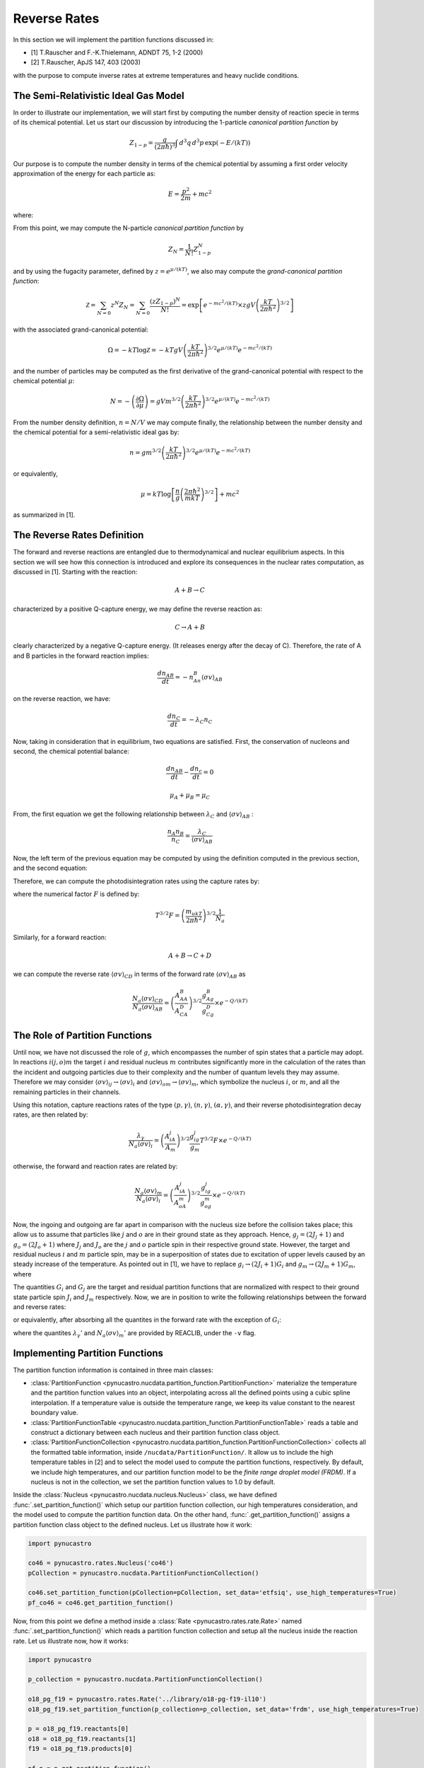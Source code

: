 Reverse Rates
=============

In this section we will implement the partition functions discussed in:

- [1] T.Rauscher and F.-K.Thielemann, ADNDT 75, 1-2 (2000) 

- [2] T.Rauscher, ApJS 147, 403 (2003)

with the purpose to compute inverse rates at extreme temperatures and heavy nuclide conditions.

The Semi-Relativistic Ideal Gas Model
-------------------------------------

In order to illustrate our implementation, we will start first by computing the number density of reaction specie in terms of its chemical potential. Let us start our discussion by introducing the 1-particle *canonical partition function* by

.. math:: Z_{1-p} = \dfrac{g}{(2\pi \hbar)^3} \int \, d^3q \,d^3p \, \exp(-E/(kT))

Our purpose is to compute the number density in terms of the chemical potential by assuming a first order velocity approximation of the energy
for each particle as:

.. math:: E = \dfrac{p^2}{2m} + mc^2

where:

.. math:: 
   :nowrap:
   
   \begin{eqnarray}
   Z_{1-p} &=& e^{-mc^2/(kT)}\times\dfrac{g}{(2\pi \hbar)^3} \int \, d^3q \,d^3p \, \exp(-p^2/(2mkT)) \\
           &=& e^{-mc^2/(kT)}\times gV\left(\dfrac{kT}{2\pi\hbar^2} \right)^{3/2}
   \end{eqnarray}

From this point, we may compute the N-particle *canonical partition function* by

.. math:: Z_N = \dfrac{1}{N!}Z_{1-p}^N

and by using the fugacity parameter, defined by :math:`z=e^{\mu/(kT)}`, we also may compute the *grand-canonical partition function*:

.. math:: \mathcal{Z} = \sum_{N=0} z^N Z_N = \sum_{N=0} \dfrac{(zZ_{1-p})^N}{N!} = \exp\left[e^{-mc^2/(kT)}\times zgV\left(\dfrac{kT}{2\pi \hbar^2} \right)^{3/2} \right]

with the associated grand-canonical potential:

.. math:: \Omega = -kT\log \mathcal{Z} = -kT gV\left(\dfrac{kT}{2\pi \hbar^2} \right)^{3/2} e^{\mu/(kT)}e^{-mc^2/(kT)}

and the number of particles may be computed as the first derivative of the grand-canonical potential with respect to the chemical potential :math:`\mu`:

.. math:: N = - \left( \dfrac{\partial \Omega}{\partial \mu} \right ) = gVm^{3/2}\left( \dfrac{kT}{2\pi \hbar^2} \right)^{3/2} e^{\mu/(kT)}e^{-mc^2/(kT)}

From the number density definition, :math:`n=N/V` we may compute finally, the relationship between the number density and the chemical potential for a
semi-relativistic ideal gas by:

.. math:: n = gm^{3/2} \left( \dfrac{kT}{2\pi \hbar^2} \right)^{3/2} e^{\mu/(kT)}e^{-mc^2/(kT)}

or equivalently,

.. math:: \mu = kT \log \left[\dfrac{n}{g}\left( \dfrac{2\pi \hbar^2}{mkT} \right)^{3/2} \right] + mc^2

as summarized in [1].

The Reverse Rates Definition
----------------------------

The forward and reverse reactions are entangled due to thermodynamical and nuclear equilibrium aspects. In this section we will see how this connection is introduced
and explore its consequences in the nuclear rates computation, as discussed in [1]. Starting with the reaction:

.. math:: A + B \rightarrow C

characterized by a positive Q-capture energy, we may define the reverse reaction as:

.. math:: C \rightarrow A + B

clearly characterized by a negative Q-capture energy. (It releases energy after the decay of C). Therefore, the rate of A and B particles in the forward reaction implies:

.. math:: \dfrac{dn_{AB}}{dt} = -n_An_B\langle \sigma v \rangle_{AB}

on the reverse reaction, we have:

.. math:: \dfrac{dn_C}{dt} = -\lambda_C n_C

Now, taking in consideration that in equilibrium, two equations are satisfied. First, the conservation of nucleons and second, the chemical potential balance:

.. math::

   \dfrac{dn_{AB}}{dt} - \dfrac{dn_c}{dt} = 0



   \mu_A + \mu_B = \mu_C

From, the first equation we get the following relationship between :math:`\lambda_C` and :math:`\langle \sigma v \rangle_{AB}` :

.. math:: \dfrac{n_A n_B}{n_C} = \dfrac{\lambda_C}{\langle \sigma v \rangle_{AB}}

Now, the left term of the previous equation may be computed by using the definition computed in the previous section, and the second equation:

.. math::
   :nowrap:

   \begin{eqnarray}
   \dfrac{n_An_B}{n_C}&=&\left(\dfrac{m_Am_B}{m_C} \right)^{3/2}\dfrac{g_Ag_B}{g_C} \left(\dfrac{kT}{2\pi \hbar^2} \right)^{3/2} \times e^{(\mu_A+\mu_B-\mu_C)/(kT)} \times e^{-(m_A+m_B-m_C)c^2/(kT)}\\
                      &=&\left(\dfrac{m_Am_B}{m_C} \right)^{3/2}\dfrac{g_Ag_B}{g_C} \left(\dfrac{kT}{2\pi \hbar^2} \right)^{3/2} \times e^{-Q/(kT)}\\
                      &=&\left(\dfrac{A_AA_B}{A_C} \right)^{3/2}\dfrac{g_Ag_B}{g_C} \left(\dfrac{m_ukT}{2\pi \hbar^2}  \right)^{3/2} \times e^{-Q/(kT)}
   \end{eqnarray}

Therefore, we can compute the photodisintegration rates using the capture rates by:

.. math:: 
   :nowrap:

   \begin{eqnarray}
   \dfrac{\lambda_C}{N_a\langle \sigma v \rangle_{AB}} &= \left(\dfrac{A_AA_B}{A_C} \right)^{3/2}\dfrac{g_Ag_B}{g_C} \left(\dfrac{m_ukT}{2\pi \hbar^2}  \right)^{3/2}\dfrac{1}{N_a} \times e^{-Q/(kT)}\\
                                                       &= \left(\dfrac{A_AA_B}{A_C} \right)^{3/2}\dfrac{g_Ag_B}{g_C} T^{3/2}F \times e^{-Q/(kT)}
   \end{eqnarray}

where the numerical factor :math:`F` is defined by:

.. math:: T^{3/2}F = \left(\dfrac{m_ukT}{2\pi \hbar^2}  \right)^{3/2}\dfrac{1}{N_a}

Similarly, for a forward reaction:

.. math:: A + B \rightarrow C + D

we can compute the reverse rate :math:`\langle \sigma v \rangle_{CD}` in terms of the forward rate :math:`\langle \sigma v \rangle_{AB}` as

.. math:: \dfrac{N_a\langle \sigma v \rangle_{CD}}{N_a\langle \sigma v \rangle_{AB}} = \left(\dfrac{A_AA_B}{A_CA_D} \right)^{3/2}\dfrac{g_Ag_B}{g_Cg_D}  \times e^{-Q/(kT)}


The Role of Partition Functions
-------------------------------

Until now, we have not discussed the role of :math:`g`, which encompasses the number of spin states that a particle may adopt. In reactions :math:`i(j,o)m`  the target :math:`i` and residual nucleus :math:`m` contributes significantly more in the calculation of the rates than the incident and outgoing particles due to their complexity and the number of quantum levels they may assume. Therefore we may consider :math:`\langle \sigma v \rangle_{ij} \rightarrow \langle \sigma v \rangle_i`  and  :math:`\langle \sigma v \rangle_{om} \rightarrow \langle \sigma v \rangle_m`, which symbolize the nucleus :math:`i`, or :math:`m`, and all the remaining particles in their channels. 

Using this notation, capture reactions rates of the type :math:`(p,\gamma)`, :math:`(n,\gamma)`, :math:`(\alpha,\gamma)`, and their reverse photodisintegration decay rates, are then related by:

.. math:: \dfrac{\lambda_{\gamma}}{N_a\langle \sigma v \rangle_i} = \left(\dfrac{A_iA_j}{A_m} \right)^{3/2}\dfrac{g_ig_j}{g_m} T^{3/2}F \times e^{-Q/(kT)}

otherwise, the forward and reaction rates are related by:

.. math:: \dfrac{N_a\langle \sigma v \rangle_m}{N_a\langle \sigma v \rangle_i} = \left(\dfrac{A_iA_j}{A_oA_m} \right)^{3/2}\dfrac{g_ig_j}{g_og_m}  \times e^{-Q/(kT)}

Now, the ingoing and outgoing are far apart in comparison with the nucleus size before the collision takes place; this allow us to assume that particles like :math:`j` and :math:`o` are in their ground state as they approach. Hence,
:math:`g_j = (2J_j+1)` and :math:`g_o = (2J_o + 1)` where :math:`J_j` and :math:`J_o` are the :math:`j` and :math:`o` particle spin in their respective ground state. However, the target and residual nucleus :math:`i` and :math:`m` particle spin, may be in a superposition of states due to excitation of upper levels caused by an steady increase of the temperature. As pointed out in [1], we have to replace :math:`g_i\rightarrow (2J_i+1)G_i` and :math:`g_m\rightarrow (2J_m+1)G_m`, where

.. math::
   :nowrap:

   \begin{eqnarray}
   (2J_i+1)G_i &=& \sum_{\mu} (2J^{\mu}_i+1) \exp\left(-E_i^{\mu}/(kT)\right)\\
   (2J_m+1)G_m &=& \sum_{\nu} (2J^{\nu}_m+1) \exp\left(-E_m^{\nu}/(kT)\right)
   \end{eqnarray}

The quantities :math:`G_i` and :math:`G_j` are the target and residual partition functions that are normalized with respect to their ground state particle spin :math:`J_i` and :math:`J_m` respectively. Now, we are in position to write the following relationships between the forward and reverse rates:

.. math::
   :nowrap:

   \begin{eqnarray}
   \lambda_{\gamma}{N_A \langle \sigma v \rangle_i} &=& \left(\dfrac{A_iA_j}{A_m} \right)^{3/2}\dfrac{(2J_i+1)(2J_j+1)}{(2J_m+1)} \dfrac{G_i}{G_m} T^{3/2}F \times e^{-Q/(kT)}\\
   \dfrac{N_a\langle \sigma v \rangle_m}{N_a\langle \sigma v \rangle_i} &=& \left(\dfrac{A_iA_j}{A_oA_m} \right)^{3/2}\dfrac{(2J_i+1)(2J_j+1)}{(2J_o+1)(2J_m+1)} \dfrac{G_i}{G_m}  \times e^{-Q/(kT)}
   \end{eqnarray}
   
or equivalently, after absorbing all the quantites in the forward rate with the exception of :math:`G_i`:

.. math::
   :nowrap:
   
   \begin{eqnarray}
   \lambda_{\gamma} &=& \lambda_{\gamma}'\dfrac{G_i}{G_m}\\
   N_a\langle \sigma v \rangle_m &=& N_a\langle \sigma v \rangle_m' \dfrac{G_i}{G_m}
   \end{eqnarray}
   
where the quantites :math:`\lambda_{\gamma}'` and :math:`N_a\langle \sigma v \rangle_m'` are provided by REACLIB, under the ``-v`` flag.
   
Implementing Partition Functions
--------------------------------

The partition function information is contained in three main classes:

* :class:`PartitionFunction <pynucastro.nucdata.partition_function.PartitionFunction>` materialize the temperature and the partition function values into an object, interpolating across all the defined points using a cubic spline interpolation. If a temperature value is outside the temperature range, we keep its value constant to the nearest boundary value. 

* :class:`PartitionFunctionTable <pynucastro.nucdata.partition_function.PartitionFunctionTable>`  reads a table and construct a dictionary between each nucleus and their partition function class object.

* :class:`PartitionFunctionCollection <pynucastro.nucdata.partition_function.PartitionFunctionCollection>` collects all the formatted table information, inside ``/nucdata/PartitionFunction/``. It allow us to include the high temperature tables in [2] and to select the model used to compute the partition functions, respectively. By default, we include high temperatures, and our partition function model to be the *finite range droplet model (FRDM)*. If a nucleus is not in the collection, we set the partition function values to 1.0 by default.

Inside the :class:`Nucleus <pynucastro.nucdata.nucleus.Nucleus>` class, we have defined :func:`.set_partition_function()` which setup our partition function collection, our high temperatures consideration, and the model used to compute the partition function data. On the other hand, :func:`.get_partition_function()` assigns a partition function class object to the defined nucleus. Let us illustrate how it work:

.. code-block:: python
   
   import pynucastro
   
   co46 = pynucastro.rates.Nucleus('co46')
   pCollection = pynucastro.nucdata.PartitionFunctionCollection()

   co46.set_partition_function(pCollection=pCollection, set_data='etfsiq', use_high_temperatures=True)
   pf_co46 = co46.get_partition_function()

Now, from this point we define a method inside a :class:`Rate <pynucastro.rates.rate.Rate>` named :func:`.set_partition_function()` which reads a partition function collection
and setup all the nucleus inside the reaction rate. Let us illustrate now, how it works:

.. code-block:: python

   import pynucastro

   p_collection = pynucastro.nucdata.PartitionFunctionCollection()

   o18_pg_f19 = pynucastro.rates.Rate('../library/o18-pg-f19-il10')
   o18_pg_f19.set_partition_function(p_collection=p_collection, set_data='frdm', use_high_temperatures=True)

   p = o18_pg_f19.reactants[0]
   o18 = o18_pg_f19.reactants[1]
   f19 = o18_pg_f19.products[0]

   pf_p = p.get_partition_function()
   pf_o18 = o18.get_partition_function()
   pf_f19 = f19.get_partition_function()
 



   

   

 
